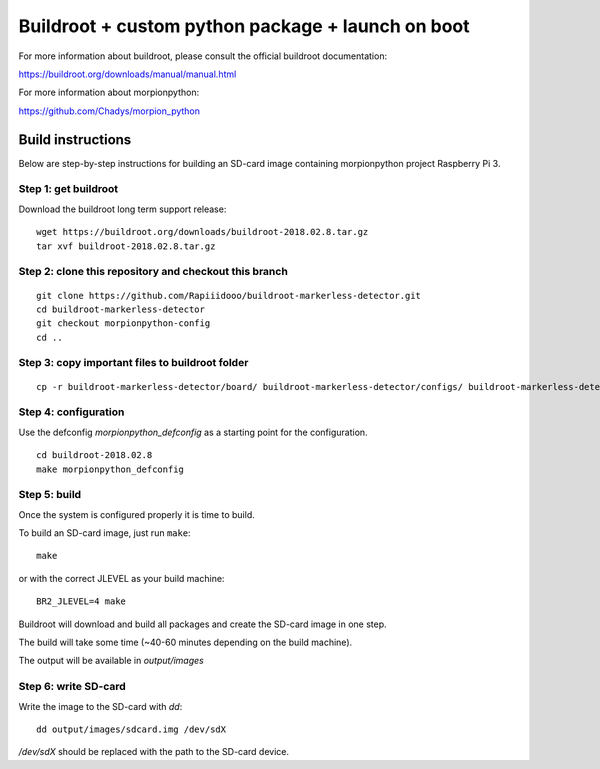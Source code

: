 Buildroot + custom python package + launch on boot
=================================

For more information about buildroot, please consult the official buildroot
documentation:

https://buildroot.org/downloads/manual/manual.html

For more information about morpionpython:

https://github.com/Chadys/morpion_python

Build instructions
------------------

Below are step-by-step instructions for building an SD-card image containing
morpionpython project Raspberry Pi 3.

Step 1: get buildroot
++++++++++++++++++++++++

Download the buildroot long term support release:

::

    wget https://buildroot.org/downloads/buildroot-2018.02.8.tar.gz
    tar xvf buildroot-2018.02.8.tar.gz

Step 2: clone this repository and checkout this branch
+++++++++++++++++++++

::

    git clone https://github.com/Rapiiidooo/buildroot-markerless-detector.git
    cd buildroot-markerless-detector
    git checkout morpionpython-config
    cd ..


Step 3: copy important files to buildroot folder
+++++++++++++++++++++

::

	cp -r buildroot-markerless-detector/board/ buildroot-markerless-detector/configs/ buildroot-markerless-detector/package/ buildroot-2018.02.8/


Step 4: configuration
+++++++++++++++++++++

Use the defconfig *morpionpython_defconfig* as a starting
point for the configuration.

::

    cd buildroot-2018.02.8
    make morpionpython_defconfig

Step 5: build
+++++++++++++

Once the system is configured properly it is time to build.

To build an SD-card image, just run ``make``:

::

    make

or with the correct JLEVEL as your build machine: 

::

	BR2_JLEVEL=4 make

Buildroot will download and build all packages and create the SD-card image
in one step.

The build will take some time (~40-60 minutes depending on the build machine).

The output will be available in *output/images*

Step 6: write SD-card
+++++++++++++++++++++

Write the image to the SD-card with *dd*:

::

    dd output/images/sdcard.img /dev/sdX

*/dev/sdX* should be replaced with the path to the SD-card device.

.. N.B.
    Make sure to use the correct sdX device so you don't mess up your
    build machine! Use fdisk or similar to verify that the disk you are
    writing to is the intended SD-card.
